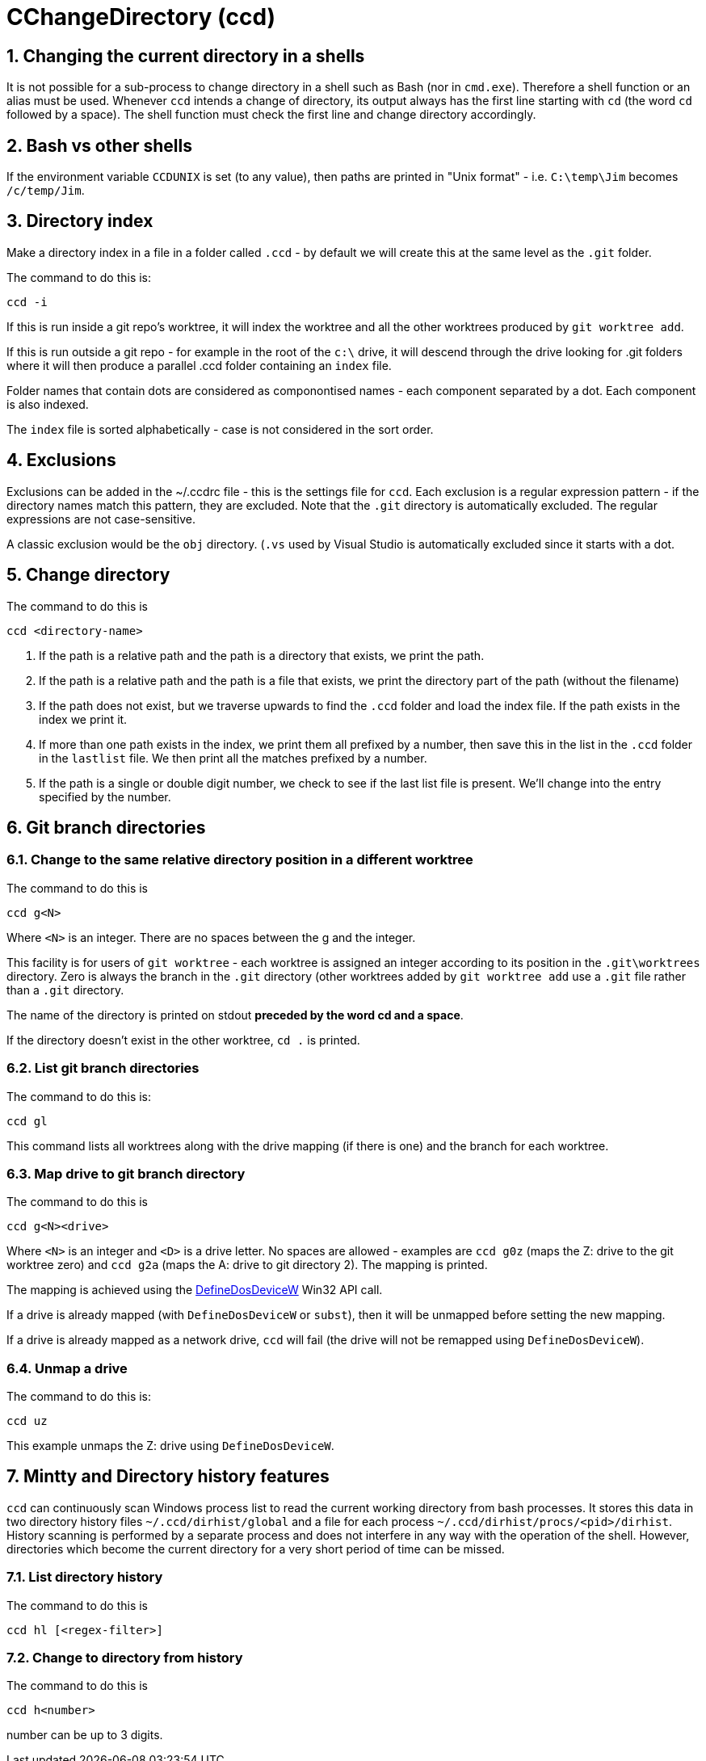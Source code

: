 = CChangeDirectory (ccd)

:toc:
:sectnums:
:toclevels: 5
:sectnumlevels: 5
:showcomments:
:xrefstyle: short
:icons: font
:source-highlighter: coderay
:tick: &#x2714;
:pound: &#xA3;

== Changing the current directory in a shells

It is not possible for a sub-process to change directory in a shell such as Bash (nor in `cmd.exe`). Therefore a shell function
or an alias must be used. Whenever `ccd` intends a change of directory, its output always has the first line starting with `cd` (the
word `cd` followed by a space). The shell function must check the first line and change directory accordingly.

== Bash vs other shells

If the environment variable `CCDUNIX` is set (to any value), then paths are printed in "Unix format" - i.e.
`C:\temp\Jim` becomes `/c/temp/Jim`.

== Directory index

Make a directory index in a file in a folder called `.ccd` - by default we will create this at the same level as the
`.git` folder.

The command to do this is:

----
ccd -i
----

If this is run inside a git repo's worktree, it will index the worktree and all the other worktrees produced by `git worktree add`.

If this is run outside a git repo - for example in the root of the `c:\` drive, it will descend through the drive looking for .git folders where
it will then produce a parallel .ccd folder containing an `index` file.

Folder names that contain dots are considered as componontised names - each component separated by a dot. Each component is also indexed.

The `index` file is sorted alphabetically - case is not considered in the sort order.

== Exclusions

Exclusions can be added in the ~/.ccdrc file - this is the settings file for `ccd`. Each exclusion is a regular expression pattern - if the 
directory names match this pattern, they are excluded. Note that the `.git` directory is automatically excluded. The regular expressions are
not case-sensitive.

A classic exclusion would be the `obj` directory. (`.vs` used by Visual Studio is automatically excluded since it starts with a dot.

== Change directory

The command to do this is

----
ccd <directory-name>
----

. If the path is a relative path and the path is a directory that exists, we print the path.
. If the path is a relative path and the path is a file that exists, we print the directory part of the path (without the filename)
. If the path does not exist, but we traverse upwards to find the `.ccd` folder and load the index file. If the path exists in the index we
print it.
. If more than one path exists in the index, we print them all prefixed by a number, then save this in the
list in the `.ccd` folder in the `lastlist` file. We then print all the matches prefixed by a number.
. If the path is a single or double digit number, we check to see if the last list file is present. We'll change into the entry
specified by the number.

== Git branch directories

=== Change to the same relative directory position in a different worktree

The command to do this is

----
ccd g<N>
----

Where `<N>` is an integer. There are no spaces between the g and the integer.

This facility is for users of `git worktree` - each worktree is assigned an integer according to its position
in the `.git\worktrees` directory. Zero is always the branch in the `.git` directory (other worktrees added by `git worktree add` 
use a `.git` file rather than a `.git` directory.

The name of the directory is printed on stdout **preceded by the word cd and a space**.

If the directory doesn't exist in the other worktree, `cd .` is printed.

=== List git branch directories

The command to do this is:

----
ccd gl
----

This command lists all worktrees along with the drive mapping (if there is one) and the branch for each worktree.

=== Map drive to git branch directory

The command to do this is 

----
ccd g<N><drive>
----

Where `<N>` is an integer and `<D>` is a drive letter. No spaces are allowed - examples are `ccd g0z` (maps the Z: drive to the
git worktree zero) and `ccd g2a` (maps the A: drive to git directory 2). The mapping is printed.

The mapping is achieved using the https://docs.microsoft.com/en-us/windows/win32/api/fileapi/nf-fileapi-definedosdevicew[DefineDosDeviceW]
Win32 API call.

If a drive is already mapped (with `DefineDosDeviceW` or `subst`), then it will be unmapped before setting the new mapping.

If a drive is already mapped as a network drive, `ccd` will fail (the drive will not be remapped using `DefineDosDeviceW`).

=== Unmap a drive

The command to do this is:

----
ccd uz
----

This example unmaps the Z: drive using `DefineDosDeviceW`.


== Mintty and Directory history features

`ccd` can continuously scan Windows process list to read the current working directory from bash processes. It stores this
data in two directory history files `~/.ccd/dirhist/global` and a file for each process `~/.ccd/dirhist/procs/<pid>/dirhist`.
History scanning is performed by a separate process and does not interfere in any way with the operation of the shell. However,
directories which become the current directory for a very short period of time can be missed.

=== List directory history

The command to do this is

----
ccd hl [<regex-filter>]
----

=== Change to directory from history

The command to do this is

----
ccd h<number>
----

number can be up to 3 digits.


